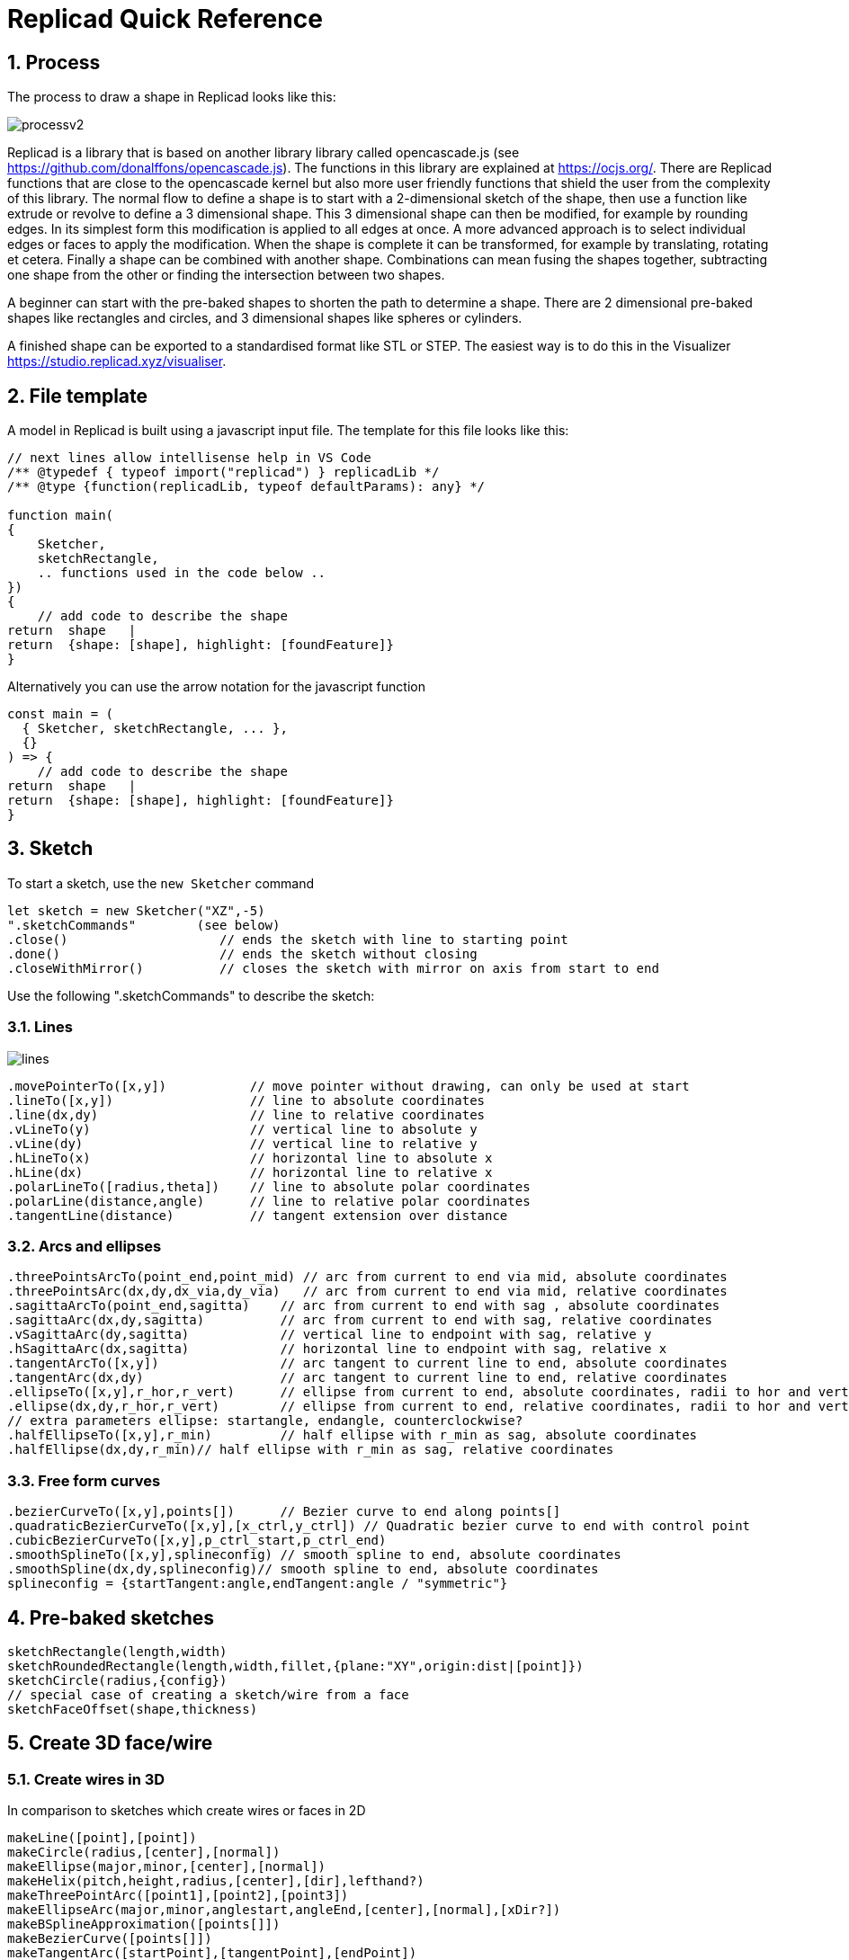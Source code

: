 :sectnums: 


= Replicad Quick Reference 

== Process 
The process to draw a shape in Replicad looks like this: 

image::/images/processv2.png[]

Replicad is a library that is based on another library library called opencascade.js (see https://github.com/donalffons/opencascade.js). The functions in this library are explained at https://ocjs.org/. There are Replicad functions that are close to the opencascade kernel but also more user friendly functions that shield the user from the complexity of this library. The normal flow to define a shape is to start with a 2-dimensional sketch of the shape, then use a function like extrude or revolve to define a 3 dimensional shape. This 3 dimensional shape can then be modified, for example by rounding edges. In its simplest form this modification is applied to all edges at once. A more advanced approach is to select individual edges or faces to apply the modification. When the shape is complete it can be transformed, for example by translating, rotating et cetera. Finally a shape can be combined with another shape. Combinations can mean fusing the shapes together, subtracting one shape from the other or finding the intersection between two shapes. 

A beginner can start with the pre-baked shapes to shorten the path to determine a shape. There are 2 dimensional pre-baked shapes like rectangles and circles, and 3 dimensional shapes like spheres or cylinders. 

A finished shape can be exported to a standardised format like STL or STEP. The easiest way is to do this in the Visualizer https://studio.replicad.xyz/visualiser.  

<<<
== File template
A model in Replicad is built using a javascript input file. The template for this file looks like this: 

[source, javascript]
----
// next lines allow intellisense help in VS Code 
/** @typedef { typeof import("replicad") } replicadLib */
/** @type {function(replicadLib, typeof defaultParams): any} */

function main( 
{
    Sketcher,
    sketchRectangle,
    .. functions used in the code below ..
})
{
    // add code to describe the shape
return  shape   |  
return  {shape: [shape], highlight: [foundFeature]}
}
----

Alternatively you can use the arrow notation for the javascript function

[source, javascript]
----
const main = (
  { Sketcher, sketchRectangle, ... },
  {}
) => {
    // add code to describe the shape
return  shape   |  
return  {shape: [shape], highlight: [foundFeature]}
}

----



== Sketch
To start a sketch, use the `new Sketcher` command 

[source, javascript]
----
let sketch = new Sketcher("XZ",-5)
".sketchCommands"        (see below)
.close()                    // ends the sketch with line to starting point
.done()                     // ends the sketch without closing
.closeWithMirror()          // closes the sketch with mirror on axis from start to end

----
<<<
Use the following ".sketchCommands" to describe the sketch: 


=== Lines

image::/images/lines.png[]

[source, javascript]
----
.movePointerTo([x,y])           // move pointer without drawing, can only be used at start
.lineTo([x,y])                  // line to absolute coordinates
.line(dx,dy)                    // line to relative coordinates
.vLineTo(y)                     // vertical line to absolute y
.vLine(dy)                      // vertical line to relative y
.hLineTo(x)                     // horizontal line to absolute x
.hLine(dx)                      // horizontal line to relative x
.polarLineTo([radius,theta])    // line to absolute polar coordinates
.polarLine(distance,angle)      // line to relative polar coordinates
.tangentLine(distance)          // tangent extension over distance
----

=== Arcs and ellipses

[source,javascript]
----
.threePointsArcTo(point_end,point_mid) // arc from current to end via mid, absolute coordinates
.threePointsArc(dx,dy,dx_via,dy_via)   // arc from current to end via mid, relative coordinates
.sagittaArcTo(point_end,sagitta)    // arc from current to end with sag , absolute coordinates
.sagittaArc(dx,dy,sagitta)          // arc from current to end with sag, relative coordinates
.vSagittaArc(dy,sagitta)            // vertical line to endpoint with sag, relative y
.hSagittaArc(dx,sagitta)            // horizontal line to endpoint with sag, relative x
.tangentArcTo([x,y])                // arc tangent to current line to end, absolute coordinates
.tangentArc(dx,dy)                  // arc tangent to current line to end, relative coordinates
.ellipseTo([x,y],r_hor,r_vert)      // ellipse from current to end, absolute coordinates, radii to hor and vert
.ellipse(dx,dy,r_hor,r_vert)        // ellipse from current to end, relative coordinates, radii to hor and vert
// extra parameters ellipse: startangle, endangle, counterclockwise? 
.halfEllipseTo([x,y],r_min)         // half ellipse with r_min as sag, absolute coordinates    
.halfEllipse(dx,dy,r_min)// half ellipse with r_min as sag, relative coordinates
----

=== Free form curves

[source,javascript]
----
.bezierCurveTo([x,y],points[])      // Bezier curve to end along points[]
.quadraticBezierCurveTo([x,y],[x_ctrl,y_ctrl]) // Quadratic bezier curve to end with control point
.cubicBezierCurveTo([x,y],p_ctrl_start,p_ctrl_end) 
.smoothSplineTo([x,y],splineconfig) // smooth spline to end, absolute coordinates 
.smoothSpline(dx,dy,splineconfig)// smooth spline to end, absolute coordinates 
splineconfig = {startTangent:angle,endTangent:angle / "symmetric"}
----

<<<
== Pre-baked sketches

[source, javascript]
----
sketchRectangle(length,width)
sketchRoundedRectangle(length,width,fillet,{plane:"XY",origin:dist|[point]})
sketchCircle(radius,{config})
// special case of creating a sketch/wire from a face
sketchFaceOffset(shape,thickness)
----
<<<
== Create 3D face/wire

=== Create wires in 3D 
In comparison to sketches which create wires or faces in 2D

[source, javascript]
----
makeLine([point],[point])
makeCircle(radius,[center],[normal])
makeEllipse(major,minor,[center],[normal])
makeHelix(pitch,height,radius,[center],[dir],lefthand?)
makeThreePointArc([point1],[point2],[point3])
makeEllipseArc(major,minor,anglestart,angleEnd,[center],[normal],[xDir?])
makeBSplineApproximation([points[]])
makeBezierCurve([points[]])
makeTangentArc([startPoint],[tangentPoint],[endPoint])
----

=== Create faces in 3D

[source, javascript]
----
makeFace(wire)
makeNewFaceWithinFace(face,wire)
makeNonPlanarFace(wire)
makePolygon(points[])
makeOffset(face,offset,tolerance)
makePlaneFromFace()

----

<<<
== Create shapes

[source, javascript]
----
shape = sketch."thicknessCommand"

"thicknessCommand ="
.face()             // create a face from the sketch

.extrude(distance,extrusionConfig?)

            extrusionConfig = {     extrusionDirection:[point],
                                    ExtrusionProfile:ExtrusionProfile,
                                    origin:[point],
                                    twistAngle:deg}

            extrusionProfile: {     profile:"linear" | "s-curve",
                                    endFactor: scale}

.loftWith([otherSketches],loftConfig,returnShell?)

            loftConfig =        {   endPoint:[point],
                                    ruled: boolean,
                                    startPoint:[point]}

.revolve(revolutionAxis:[point],config?)    // default is z-axis

            config      =       origin:[point]

.sweepSketch((plane, origin) => sketchFunction(plane,origin)); 

            function sketchFunction(plane,origin) 
            {let section = new Sketcher(plane,origin)
                    (add sketch commands)
                    .close()
            return section}

            sketchRectangle(2, 30, { plane, origin })

makeSolid(faces[]|shell)
----


== Pre-baked shapes

[source, javascript]
----
makeCylinder(radius,height,[location],[direction])
makeSphere(radius)
makeVertex([point])
---- 




<<<
== Modify shapes

[source, javascript]
----
.chamfer(radiusConfig,filter?)
.fillet(radiusConfig,filter?)
.shell(thickness, (f) => f.inPlane("YZ",-20),{tolerance:number})

                    radiusConfig    = number or func
                    filter          = (e) => e.Edgefinder

makeOffset(shape,thickness)
addHolesInFace(face,holeWires[])
----


== Find features

=== Faces

[source, javascript]
----
let foundFaces = new FaceFinder().inPlane("XZ",35)


----

[source, javascript]
----

inPlane("XZ",35)
ofSurfaceType("CYLINDRE")  
        "PLANE"|"CYLINDRE"|"CONE"|"SPHERE"|"TORUS"|"BEZIER_SURFACE"| 
        "BSPLINE_SURFACE"|"REVOLUTION_SURFACE"|"EXTRUSION_SURFACE"| 
        "OFFSET_SURFACE"|"OTHER_SURFACE" 
containsPoint([0,-15,80])
atAngleWith(direction,angle)    // atAngleWith("Z",20)
atDistance(distance,point)      //  
inBox(corner1,corner2)
inList(elementList[])
inPlane(inputPlane,origin)      // inPlane("XY",30)
parallelTo(plane|face|standardplane)

and

either
            const houseSides = new FaceFinder().either([
            (f) => f.inPlane("YZ", 50),
            (f) => f.inPlane("YZ", -50),]);
not
            const frontWindow = new EdgeFinder()
            .ofCurveType("CIRCLE")
            .not((f) => f.inPlane("XZ"));

find(shape,options)         // returns all the elements that fit the filters
            options {unique: true}

            new FaceFinder().inPlane("XZ", 30).find(house)

----
<<<
=== Edges

Todo




== Transform shapes

The transform functions require a shape or face. A sketch cannot be transformed, with the exception of creating an offset. 

[source, javascript]
----
transformedShape = shape."transformCommand"

"transformCommand = "
.translate([dx,dy,dz])
.translateX(dx)
.translateY(dy)
.translateZ(dz)
.rotate(angleDeg,axisOrigin[x,y,x],axisEnd[x,y,x])
.scale(number)
.mirror("YZ",[-10,0])
.clone()


----




<<<
== Combine shapes

[source, javascript]
----
.cut(tool,{optimisation:"none" | "commonFace" | "sameFace"})
.fuse(otherShape,.. )
.intersect(tool)

compoundShapes(shapeArray[])
makeCompound(shapeArray[])
----



todo 



